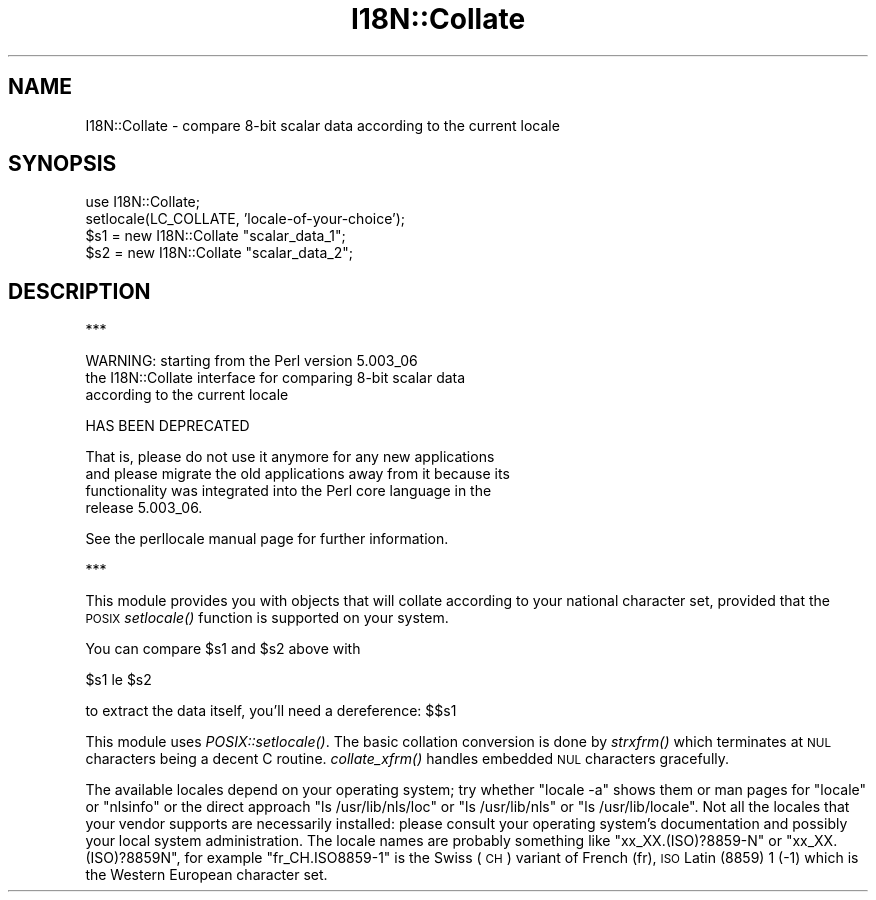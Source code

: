 .\" Automatically generated by Pod::Man v1.37, Pod::Parser v1.32
.\"
.\" Standard preamble:
.\" ========================================================================
.de Sh \" Subsection heading
.br
.if t .Sp
.ne 5
.PP
\fB\\$1\fR
.PP
..
.de Sp \" Vertical space (when we can't use .PP)
.if t .sp .5v
.if n .sp
..
.de Vb \" Begin verbatim text
.ft CW
.nf
.ne \\$1
..
.de Ve \" End verbatim text
.ft R
.fi
..
.\" Set up some character translations and predefined strings.  \*(-- will
.\" give an unbreakable dash, \*(PI will give pi, \*(L" will give a left
.\" double quote, and \*(R" will give a right double quote.  | will give a
.\" real vertical bar.  \*(C+ will give a nicer C++.  Capital omega is used to
.\" do unbreakable dashes and therefore won't be available.  \*(C` and \*(C'
.\" expand to `' in nroff, nothing in troff, for use with C<>.
.tr \(*W-|\(bv\*(Tr
.ds C+ C\v'-.1v'\h'-1p'\s-2+\h'-1p'+\s0\v'.1v'\h'-1p'
.ie n \{\
.    ds -- \(*W-
.    ds PI pi
.    if (\n(.H=4u)&(1m=24u) .ds -- \(*W\h'-12u'\(*W\h'-12u'-\" diablo 10 pitch
.    if (\n(.H=4u)&(1m=20u) .ds -- \(*W\h'-12u'\(*W\h'-8u'-\"  diablo 12 pitch
.    ds L" ""
.    ds R" ""
.    ds C` ""
.    ds C' ""
'br\}
.el\{\
.    ds -- \|\(em\|
.    ds PI \(*p
.    ds L" ``
.    ds R" ''
'br\}
.\"
.\" If the F register is turned on, we'll generate index entries on stderr for
.\" titles (.TH), headers (.SH), subsections (.Sh), items (.Ip), and index
.\" entries marked with X<> in POD.  Of course, you'll have to process the
.\" output yourself in some meaningful fashion.
.if \nF \{\
.    de IX
.    tm Index:\\$1\t\\n%\t"\\$2"
..
.    nr % 0
.    rr F
.\}
.\"
.\" For nroff, turn off justification.  Always turn off hyphenation; it makes
.\" way too many mistakes in technical documents.
.hy 0
.if n .na
.\"
.\" Accent mark definitions (@(#)ms.acc 1.5 88/02/08 SMI; from UCB 4.2).
.\" Fear.  Run.  Save yourself.  No user-serviceable parts.
.    \" fudge factors for nroff and troff
.if n \{\
.    ds #H 0
.    ds #V .8m
.    ds #F .3m
.    ds #[ \f1
.    ds #] \fP
.\}
.if t \{\
.    ds #H ((1u-(\\\\n(.fu%2u))*.13m)
.    ds #V .6m
.    ds #F 0
.    ds #[ \&
.    ds #] \&
.\}
.    \" simple accents for nroff and troff
.if n \{\
.    ds ' \&
.    ds ` \&
.    ds ^ \&
.    ds , \&
.    ds ~ ~
.    ds /
.\}
.if t \{\
.    ds ' \\k:\h'-(\\n(.wu*8/10-\*(#H)'\'\h"|\\n:u"
.    ds ` \\k:\h'-(\\n(.wu*8/10-\*(#H)'\`\h'|\\n:u'
.    ds ^ \\k:\h'-(\\n(.wu*10/11-\*(#H)'^\h'|\\n:u'
.    ds , \\k:\h'-(\\n(.wu*8/10)',\h'|\\n:u'
.    ds ~ \\k:\h'-(\\n(.wu-\*(#H-.1m)'~\h'|\\n:u'
.    ds / \\k:\h'-(\\n(.wu*8/10-\*(#H)'\z\(sl\h'|\\n:u'
.\}
.    \" troff and (daisy-wheel) nroff accents
.ds : \\k:\h'-(\\n(.wu*8/10-\*(#H+.1m+\*(#F)'\v'-\*(#V'\z.\h'.2m+\*(#F'.\h'|\\n:u'\v'\*(#V'
.ds 8 \h'\*(#H'\(*b\h'-\*(#H'
.ds o \\k:\h'-(\\n(.wu+\w'\(de'u-\*(#H)/2u'\v'-.3n'\*(#[\z\(de\v'.3n'\h'|\\n:u'\*(#]
.ds d- \h'\*(#H'\(pd\h'-\w'~'u'\v'-.25m'\f2\(hy\fP\v'.25m'\h'-\*(#H'
.ds D- D\\k:\h'-\w'D'u'\v'-.11m'\z\(hy\v'.11m'\h'|\\n:u'
.ds th \*(#[\v'.3m'\s+1I\s-1\v'-.3m'\h'-(\w'I'u*2/3)'\s-1o\s+1\*(#]
.ds Th \*(#[\s+2I\s-2\h'-\w'I'u*3/5'\v'-.3m'o\v'.3m'\*(#]
.ds ae a\h'-(\w'a'u*4/10)'e
.ds Ae A\h'-(\w'A'u*4/10)'E
.    \" corrections for vroff
.if v .ds ~ \\k:\h'-(\\n(.wu*9/10-\*(#H)'\s-2\u~\d\s+2\h'|\\n:u'
.if v .ds ^ \\k:\h'-(\\n(.wu*10/11-\*(#H)'\v'-.4m'^\v'.4m'\h'|\\n:u'
.    \" for low resolution devices (crt and lpr)
.if \n(.H>23 .if \n(.V>19 \
\{\
.    ds : e
.    ds 8 ss
.    ds o a
.    ds d- d\h'-1'\(ga
.    ds D- D\h'-1'\(hy
.    ds th \o'bp'
.    ds Th \o'LP'
.    ds ae ae
.    ds Ae AE
.\}
.rm #[ #] #H #V #F C
.\" ========================================================================
.\"
.IX Title "I18N::Collate 3pm"
.TH I18N::Collate 3pm "2001-09-22" "perl v5.8.8" "Perl Programmers Reference Guide"
.SH "NAME"
I18N::Collate \- compare 8\-bit scalar data according to the current locale
.SH "SYNOPSIS"
.IX Header "SYNOPSIS"
.Vb 4
\&    use I18N::Collate;
\&    setlocale(LC_COLLATE, 'locale-of-your-choice'); 
\&    $s1 = new I18N::Collate "scalar_data_1";
\&    $s2 = new I18N::Collate "scalar_data_2";
.Ve
.SH "DESCRIPTION"
.IX Header "DESCRIPTION"
.Vb 1
\&  ***
.Ve
.PP
.Vb 3
\&  WARNING: starting from the Perl version 5.003_06
\&  the I18N::Collate interface for comparing 8-bit scalar data
\&  according to the current locale
.Ve
.PP
.Vb 1
\&        HAS BEEN DEPRECATED
.Ve
.PP
.Vb 4
\&  That is, please do not use it anymore for any new applications
\&  and please migrate the old applications away from it because its
\&  functionality was integrated into the Perl core language in the
\&  release 5.003_06.
.Ve
.PP
.Vb 1
\&  See the perllocale manual page for further information.
.Ve
.PP
.Vb 1
\&  ***
.Ve
.PP
This module provides you with objects that will collate 
according to your national character set, provided that the 
\&\s-1POSIX\s0 \fIsetlocale()\fR function is supported on your system.
.PP
You can compare \f(CW$s1\fR and \f(CW$s2\fR above with
.PP
.Vb 1
\&    $s1 le $s2
.Ve
.PP
to extract the data itself, you'll need a dereference: $$s1
.PP
This module uses \fIPOSIX::setlocale()\fR. The basic collation conversion is
done by \fIstrxfrm()\fR which terminates at \s-1NUL\s0 characters being a decent C
routine.  \fIcollate_xfrm()\fR handles embedded \s-1NUL\s0 characters gracefully.
.PP
The available locales depend on your operating system; try whether
\&\f(CW\*(C`locale \-a\*(C'\fR shows them or man pages for \*(L"locale\*(R" or \*(L"nlsinfo\*(R" or the
direct approach \f(CW\*(C`ls /usr/lib/nls/loc\*(C'\fR or \f(CW\*(C`ls /usr/lib/nls\*(C'\fR or
\&\f(CW\*(C`ls /usr/lib/locale\*(C'\fR.  Not all the locales that your vendor supports
are necessarily installed: please consult your operating system's
documentation and possibly your local system administration.  The
locale names are probably something like \f(CW\*(C`xx_XX.(ISO)?8859\-N\*(C'\fR or
\&\f(CW\*(C`xx_XX.(ISO)?8859N\*(C'\fR, for example \f(CW\*(C`fr_CH.ISO8859\-1\*(C'\fR is the Swiss (\s-1CH\s0)
variant of French (fr), \s-1ISO\s0 Latin (8859) 1 (\-1) which is the Western
European character set.
